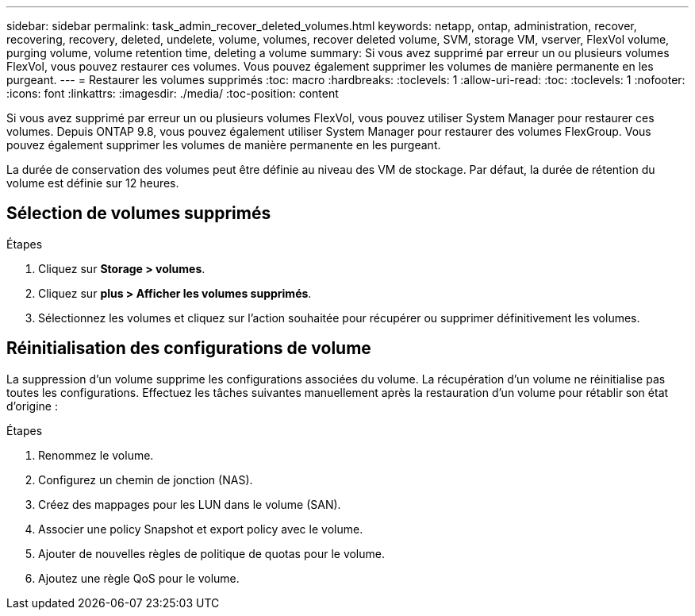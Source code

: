 ---
sidebar: sidebar 
permalink: task_admin_recover_deleted_volumes.html 
keywords: netapp, ontap, administration, recover, recovering, recovery, deleted, undelete, volume, volumes, recover deleted volume, SVM, storage VM, vserver, FlexVol volume, purging volume, volume retention time, deleting a volume 
summary: Si vous avez supprimé par erreur un ou plusieurs volumes FlexVol, vous pouvez restaurer ces volumes. Vous pouvez également supprimer les volumes de manière permanente en les purgeant. 
---
= Restaurer les volumes supprimés
:toc: macro
:hardbreaks:
:toclevels: 1
:allow-uri-read: 
:toc: 
:toclevels: 1
:nofooter: 
:icons: font
:linkattrs: 
:imagesdir: ./media/
:toc-position: content


[role="lead"]
Si vous avez supprimé par erreur un ou plusieurs volumes FlexVol, vous pouvez utiliser System Manager pour restaurer ces volumes. Depuis ONTAP 9.8, vous pouvez également utiliser System Manager pour restaurer des volumes FlexGroup. Vous pouvez également supprimer les volumes de manière permanente en les purgeant.

La durée de conservation des volumes peut être définie au niveau des VM de stockage. Par défaut, la durée de rétention du volume est définie sur 12 heures.



== Sélection de volumes supprimés

.Étapes
. Cliquez sur *Storage > volumes*.
. Cliquez sur *plus > Afficher les volumes supprimés*.
. Sélectionnez les volumes et cliquez sur l'action souhaitée pour récupérer ou supprimer définitivement les volumes.




== Réinitialisation des configurations de volume

La suppression d'un volume supprime les configurations associées du volume. La récupération d'un volume ne réinitialise pas toutes les configurations. Effectuez les tâches suivantes manuellement après la restauration d'un volume pour rétablir son état d'origine :

.Étapes
. Renommez le volume.
. Configurez un chemin de jonction (NAS).
. Créez des mappages pour les LUN dans le volume (SAN).
. Associer une policy Snapshot et export policy avec le volume.
. Ajouter de nouvelles règles de politique de quotas pour le volume.
. Ajoutez une règle QoS pour le volume.

